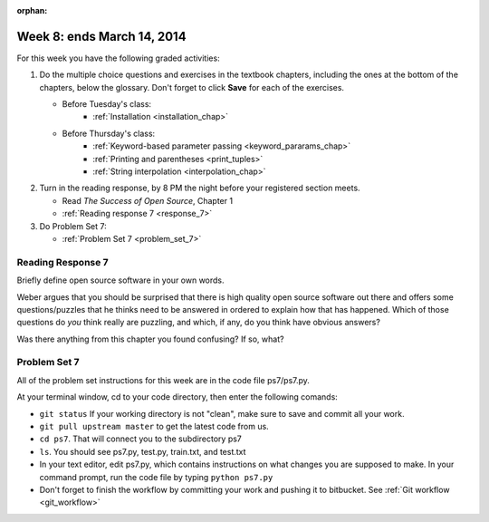 :orphan:

..  Copyright (C) Paul Resnick.  Permission is granted to copy, distribute
    and/or modify this document under the terms of the GNU Free Documentation
    License, Version 1.3 or any later version published by the Free Software
    Foundation; with Invariant Sections being Forward, Prefaces, and
    Contributor List, no Front-Cover Texts, and no Back-Cover Texts.  A copy of
    the license is included in the section entitled "GNU Free Documentation
    License".

.. highlight:: python
    :linenothreshold: 500


Week 8: ends March 14, 2014
===========================

For this week you have the following graded activities:

1. Do the multiple choice questions and exercises in the textbook chapters, including the ones at the bottom of the chapters, below the glossary. Don't forget to click **Save** for each of the exercises.

   * Before Tuesday's class:      
      * :ref:`Installation <installation_chap>`
   
   * Before Thursday's class:
      * :ref:`Keyword-based parameter passing <keyword_pararams_chap>`
      * :ref:`Printing and parentheses <print_tuples>`
      * :ref:`String interpolation <interpolation_chap>`

#. Turn in the reading response, by 8 PM the night before your registered section meets.

   * Read *The Success of Open Source*, Chapter 1
   * :ref:`Reading response 7 <response_7>`

#. Do Problem Set 7:

   * :ref:`Problem Set 7  <problem_set_7>`

.. _response_7:

Reading Response 7
------------------

Briefly define open source software in your own words.

.. actex:: rr_7_1

   # Fill in your response in between the triple quotes
   s = """

   """

Weber argues that you should be surprised that there is high quality open source software out there and offers some questions/puzzles that he thinks need to be answered in ordered to explain how that has happened. Which of those questions do *you* think really are puzzling, and which, if any, do you think have obvious answers? 

.. actex:: rr_7_2

   # Fill in your response in between the triple quotes
   s = """

   """

Was there anything from this chapter you found confusing? If so, what?

.. actex:: rr_7_3

   # Fill in your response in between the triple quotes
   s = """

   """

.. _problem_set_7:

Problem Set 7
-------------

All of the problem set instructions for this week are in the code file ps7/ps7.py.

At your terminal window, cd to your code directory, then enter the following comands:

* ``git status`` If your working directory is not "clean", make sure to save and commit all your work. 

* ``git pull upstream master`` to get the latest code from us.

* ``cd ps7``. That will connect you to the subdirectory ps7

* ``ls``. You should see ps7.py, test.py, train.txt, and test.txt

* In your text editor, edit ps7.py, which contains instructions on what changes you are supposed to make. In your command prompt, run the code file by typing ``python ps7.py``

* Don't forget to finish the workflow by committing your work and pushing it to bitbucket. See :ref:`Git workflow <git_workflow>`





             